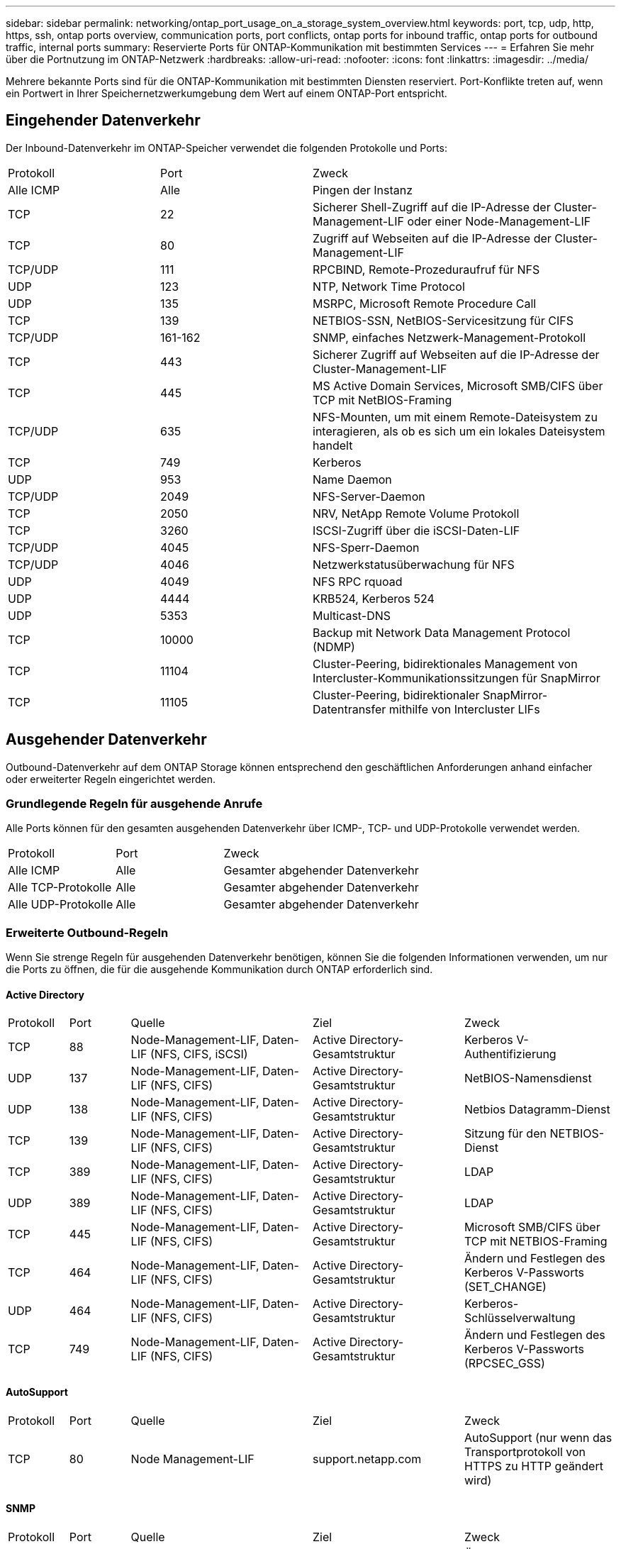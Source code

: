 ---
sidebar: sidebar 
permalink: networking/ontap_port_usage_on_a_storage_system_overview.html 
keywords: port, tcp, udp, http, https, ssh, ontap ports overview, communication ports, port conflicts, ontap ports for inbound traffic, ontap ports for outbound traffic, internal ports 
summary: Reservierte Ports für ONTAP-Kommunikation mit bestimmten Services 
---
= Erfahren Sie mehr über die Portnutzung im ONTAP-Netzwerk
:hardbreaks:
:allow-uri-read: 
:nofooter: 
:icons: font
:linkattrs: 
:imagesdir: ../media/


[role="lead"]
Mehrere bekannte Ports sind für die ONTAP-Kommunikation mit bestimmten Diensten reserviert. Port-Konflikte treten auf, wenn ein Portwert in Ihrer Speichernetzwerkumgebung dem Wert auf einem ONTAP-Port entspricht.



== Eingehender Datenverkehr

Der Inbound-Datenverkehr im ONTAP-Speicher verwendet die folgenden Protokolle und Ports:

[cols="25,25,50"]
|===


| Protokoll | Port | Zweck 


| Alle ICMP | Alle | Pingen der Instanz 


| TCP | 22 | Sicherer Shell-Zugriff auf die IP-Adresse der Cluster-Management-LIF oder einer Node-Management-LIF 


| TCP | 80 | Zugriff auf Webseiten auf die IP-Adresse der Cluster-Management-LIF 


| TCP/UDP | 111 | RPCBIND, Remote-Prozeduraufruf für NFS 


| UDP | 123 | NTP, Network Time Protocol 


| UDP | 135 | MSRPC, Microsoft Remote Procedure Call 


| TCP | 139 | NETBIOS-SSN, NetBIOS-Servicesitzung für CIFS 


| TCP/UDP | 161-162 | SNMP, einfaches Netzwerk-Management-Protokoll 


| TCP | 443 | Sicherer Zugriff auf Webseiten auf die IP-Adresse der Cluster-Management-LIF 


| TCP | 445 | MS Active Domain Services, Microsoft SMB/CIFS über TCP mit NetBIOS-Framing 


| TCP/UDP | 635 | NFS-Mounten, um mit einem Remote-Dateisystem zu interagieren, als ob es sich um ein lokales Dateisystem handelt 


| TCP | 749 | Kerberos 


| UDP | 953 | Name Daemon 


| TCP/UDP | 2049 | NFS-Server-Daemon 


| TCP | 2050 | NRV, NetApp Remote Volume Protokoll 


| TCP | 3260 | ISCSI-Zugriff über die iSCSI-Daten-LIF 


| TCP/UDP | 4045 | NFS-Sperr-Daemon 


| TCP/UDP | 4046 | Netzwerkstatusüberwachung für NFS 


| UDP | 4049 | NFS RPC rquoad 


| UDP | 4444 | KRB524, Kerberos 524 


| UDP | 5353 | Multicast-DNS 


| TCP | 10000 | Backup mit Network Data Management Protocol (NDMP) 


| TCP | 11104 | Cluster-Peering, bidirektionales Management von Intercluster-Kommunikationssitzungen für SnapMirror 


| TCP | 11105 | Cluster-Peering, bidirektionaler SnapMirror-Datentransfer mithilfe von Intercluster LIFs 
|===


== Ausgehender Datenverkehr

Outbound-Datenverkehr auf dem ONTAP Storage können entsprechend den geschäftlichen Anforderungen anhand einfacher oder erweiterter Regeln eingerichtet werden.



=== Grundlegende Regeln für ausgehende Anrufe

Alle Ports können für den gesamten ausgehenden Datenverkehr über ICMP-, TCP- und UDP-Protokolle verwendet werden.

[cols="25,25,50"]
|===


| Protokoll | Port | Zweck 


| Alle ICMP | Alle | Gesamter abgehender Datenverkehr 


| Alle TCP-Protokolle | Alle | Gesamter abgehender Datenverkehr 


| Alle UDP-Protokolle | Alle | Gesamter abgehender Datenverkehr 
|===


=== Erweiterte Outbound-Regeln

Wenn Sie strenge Regeln für ausgehenden Datenverkehr benötigen, können Sie die folgenden Informationen verwenden, um nur die Ports zu öffnen, die für die ausgehende Kommunikation durch ONTAP erforderlich sind.



==== Active Directory

[cols="10,10,30,25,25"]
|===


| Protokoll | Port | Quelle | Ziel | Zweck 


| TCP | 88 | Node-Management-LIF, Daten-LIF (NFS, CIFS, iSCSI) | Active Directory-Gesamtstruktur | Kerberos V-Authentifizierung 


| UDP | 137 | Node-Management-LIF, Daten-LIF (NFS, CIFS) | Active Directory-Gesamtstruktur | NetBIOS-Namensdienst 


| UDP | 138 | Node-Management-LIF, Daten-LIF (NFS, CIFS) | Active Directory-Gesamtstruktur | Netbios Datagramm-Dienst 


| TCP | 139 | Node-Management-LIF, Daten-LIF (NFS, CIFS) | Active Directory-Gesamtstruktur | Sitzung für den NETBIOS-Dienst 


| TCP | 389 | Node-Management-LIF, Daten-LIF (NFS, CIFS) | Active Directory-Gesamtstruktur | LDAP 


| UDP | 389 | Node-Management-LIF, Daten-LIF (NFS, CIFS) | Active Directory-Gesamtstruktur | LDAP 


| TCP | 445 | Node-Management-LIF, Daten-LIF (NFS, CIFS) | Active Directory-Gesamtstruktur | Microsoft SMB/CIFS über TCP mit NETBIOS-Framing 


| TCP | 464 | Node-Management-LIF, Daten-LIF (NFS, CIFS) | Active Directory-Gesamtstruktur | Ändern und Festlegen des Kerberos V-Passworts (SET_CHANGE) 


| UDP | 464 | Node-Management-LIF, Daten-LIF (NFS, CIFS) | Active Directory-Gesamtstruktur | Kerberos-Schlüsselverwaltung 


| TCP | 749 | Node-Management-LIF, Daten-LIF (NFS, CIFS) | Active Directory-Gesamtstruktur | Ändern und Festlegen des Kerberos V-Passworts (RPCSEC_GSS) 
|===


==== AutoSupport

[cols="10,10,30,25,25"]
|===


| Protokoll | Port | Quelle | Ziel | Zweck 


| TCP | 80 | Node Management-LIF | support.netapp.com | AutoSupport (nur wenn das Transportprotokoll von HTTPS zu HTTP geändert wird) 
|===


==== SNMP

[cols="10,10,30,25,25"]
|===


| Protokoll | Port | Quelle | Ziel | Zweck 


| TCP/UDP | 162 | Node Management-LIF | Server überwachen | Überwachung durch SNMP-Traps 
|===


==== SnapMirror

[cols="10,10,30,25,25"]
|===


| Protokoll | Port | Quelle | Ziel | Zweck 


| TCP | 11104 | Intercluster LIF | ONTAP Intercluster-LIFs | Management von interclusterübergreifenden Kommunikationssitzungen für SnapMirror 
|===


==== Dienstleistungen

[cols="10,10,30,25,25"]
|===


| Protokoll | Port | Quelle | Ziel | Zweck 


| TCP | 25 | Node Management-LIF | Mailserver | SMTP-Warnungen können für AutoSupport verwendet werden 


| UDP | 53 | Node Management LIF und Daten LIF (NFS, CIFS) | DNS | DNS 


| UDP | 67 | Node Management-LIF | DHCP | DHCP-Server 


| UDP | 68 | Node Management-LIF | DHCP | DHCP-Client für die erstmalige Einrichtung 


| UDP | 514 | Node Management-LIF | Syslog-Server | Syslog-Weiterleitungsmeldungen 


| TCP | 5010 | Intercluster LIF | Backup-Endpunkt oder Wiederherstellungsendpunkt | Backup- und Restore-Vorgänge für die Funktion „Backup in S3“ 


| TCP | 18600 bis 18699 | Node Management-LIF | Zielserver | NDMP-Kopie 
|===
